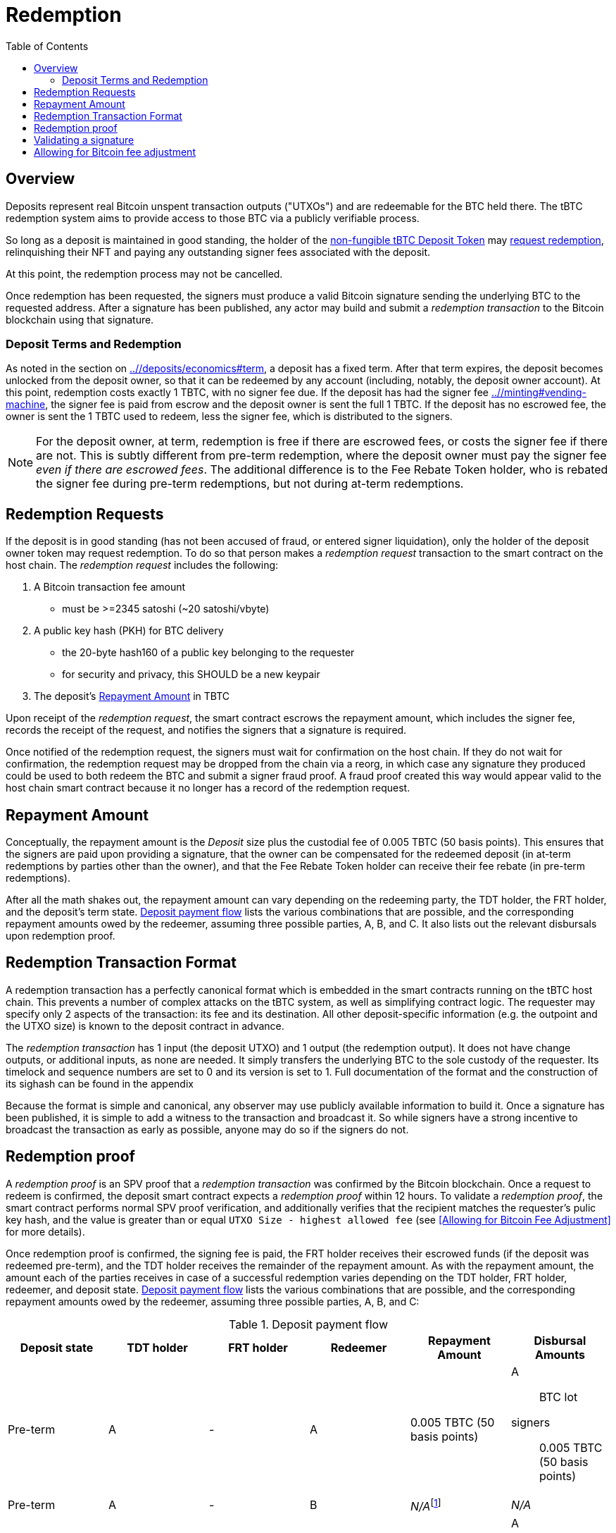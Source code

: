:toc: macro

= Redemption

ifndef::tbtc[]
toc::[]

:root-prefix: ../
endif::tbtc[]

// TODO backrefs to signing

== Overview

Deposits represent real Bitcoin unspent transaction outputs ("UTXOs") and are
redeemable for the BTC held there. The tBTC redemption system aims to provide
access to those BTC via a publicly verifiable process.

So long as a deposit is maintained in good standing, the holder of the
<<{root-prefix}/minting#,non-fungible tBTC Deposit Token>> may
<<requests,request redemption>>, relinquishing their NFT and paying
any outstanding signer fees associated with the deposit.

At this point, the redemption process may not be cancelled.

Once redemption has been requested, the signers must produce a valid Bitcoin
signature sending the underlying BTC to the requested address. After a
signature has been published, any actor may build and submit a
_redemption transaction_ to the Bitcoin blockchain using that signature.

// TODO: document future upgrade where signers sign singleACP?

[[at-term]]
=== Deposit Terms and Redemption

As noted in the section on <<deposit terms,{root-prefix}/deposits/economics#term>>,
a deposit has a fixed term. After that term expires, the deposit becomes
unlocked from the deposit owner, so that it can be redeemed by any account
(including, notably, the deposit owner account). At this point, redemption costs
exactly 1 TBTC, with no signer fee due. If the deposit has had the signer fee
<<escrowed during TBTC minting,{root-prefix}/minting#vending-machine>>, the
signer fee is paid from escrow and the deposit owner is sent the full 1 TBTC. If
the deposit has no escrowed fee, the owner is sent the 1 TBTC used to redeem,
less the signer fee, which is distributed to the signers.

NOTE: For the deposit owner, at term, redemption is free if there are escrowed
fees, or costs the signer fee if there are not. This is subtly different from
pre-term redemption, where the deposit owner must pay the signer fee _even if 
there are escrowed fees_. The additional difference is to the Fee Rebate
Token holder, who is rebated the signer fee during pre-term redemptions, but
not during at-term redemptions.

[[requests]]
== Redemption Requests

// TODO: fill in real numbers for all of these
:min-redemption-fee: 2345 satoshi
:min-redemption-feerate: ~20 satoshi/vbyte

If the deposit is in good standing (has not been accused of fraud, or entered
signer liquidation), only the holder of the deposit owner token may request
redemption. To do so that person makes a _redemption request_ transaction to
the smart contract on the host chain. The _redemption request_ includes the
following:

1. A Bitcoin transaction fee amount
  - must be >={min-redemption-fee} ({min-redemption-feerate})
2. A public key hash (PKH) for BTC delivery
  - the 20-byte hash160 of a public key belonging to the requester
  - for security and privacy, this SHOULD be a new keypair
3. The deposit's <<repayment amount,Repayment Amount>> in TBTC

Upon receipt of the _redemption request_, the smart contract escrows the
repayment amount, which includes the signer fee, records the receipt of the
request, and notifies the signers that a signature is required.

Once notified of the redemption request, the signers must wait for confirmation
on the host chain. If they do not wait for confirmation, the redemption request
may be dropped from the chain via a reorg, in which case any signature they
produced could be used to both redeem the BTC and submit a signer fraud proof.
A fraud proof created this way would appear valid to the host chain smart
contract because it no longer has a record of the redemption request.


== Repayment Amount

:lot-size: 1 TBTC
:custodial-fee: 0.005 TBTC (50 basis points)
:beneficiary-bond-payment: 0.0005 TBTC
:pre-term-redemption-footnote: footnote:pre-term-redemption[Pre-term deposits \
can only be redeemed by the TDT owner.]

Conceptually, the repayment amount is the _Deposit_ size plus the custodial fee
of {custodial-fee}.  This ensures that the signers are paid upon providing a
signature, that the owner can be compensated for the redeemed deposit (in
at-term redemptions by parties other than the owner), and that the Fee Rebate
Token holder can receive their fee rebate (in pre-term redemptions).

After all the math shakes out, the repayment amount can vary depending on the
redeeming party, the TDT holder, the FRT holder, and the deposit's term
state. <<deposit-payment-flow>> lists the various combinations that are
possible, and the corresponding repayment amounts owed by the redeemer,
assuming three possible parties, A, B, and C. It also lists out the relevant
disbursals upon redemption proof.

== Redemption Transaction Format

A redemption transaction has a perfectly canonical format which is embedded
in the smart contracts running on the tBTC host chain. This prevents a number
of complex attacks on the tBTC system, as well as simplifying contract logic.
The requester may specify only 2 aspects of the transaction: its fee and its
destination. All other deposit-specific information (e.g. the outpoint and
the UTXO size) is known to the deposit contract in advance.

// TODO: Link

The _redemption transaction_ has 1 input (the deposit UTXO) and 1 output (the
redemption output). It does not have change outputs, or additional inputs, as
none are needed. It simply transfers the underlying BTC to the sole custody of
the requester. Its timelock and sequence numbers are set to 0 and its version
is set to 1. Full documentation of the format and the construction of its
sighash can be found in the appendix

Because the format is simple and canonical, any observer may use publicly
available information to build it. Once a signature has been published, it is
simple to add a witness to the transaction and broadcast it. So while signers
have a strong incentive to broadcast the transaction as early as possible,
anyone may do so if the signers do not.


== Redemption proof

:redemption-proof-timeout: 12 hours

// TODO: Link SPV proof breakdown

A _redemption proof_ is an SPV proof that a _redemption transaction_ was
confirmed by the Bitcoin blockchain. Once a request to redeem is confirmed,
the deposit smart contract expects a _redemption proof_ within
{redemption-proof-timeout}. To validate a _redemption proof_, the smart
contract performs normal SPV proof verification, and additionally verifies
that the recipient matches the requester's pulic key hash, and the value is
greater than or equal `UTXO Size - highest allowed fee` (see <<Allowing for
Bitcoin Fee Adjustment>> for more details).

Once redemption proof is confirmed, the signing fee is paid, the FRT holder
receives their escrowed funds (if the deposit was redeemed pre-term), and the
TDT holder receives the remainder of the repayment amount. As with the
repayment amount, the amount each of the parties receives in case of a
successful redemption varies depending on the TDT holder, FRT holder,
redeemer, and deposit state. <<deposit-payment-flow>> lists the various
combinations that are possible, and the corresponding repayment amounts owed
by the redeemer, assuming three possible parties, A, B, and C:

// TODO Move to appendix.
[#deposit-payment-flow,%header,cols="1,1,1,1,1,1a"]
.Deposit payment flow
|===
| Deposit state | TDT holder | FRT holder | Redeemer | Repayment Amount | Disbursal Amounts

| Pre-term      | A          | -          | A        | {custodial-fee}
| A:: BTC lot
  signers:: {custodial-fee}
| Pre-term      | A          | -          | B        | _N/A_{pre-term-redemption-footnote} | _N/A_
| Pre-term      | A          | A          | A        | 0
| A:: BTC lot
  signers:: {custodial-fee}
| Pre-term      | A          | B          | A        | {custodial-fee}
| A:: BTC lot
  signers:: {custodial-fee}
  B:: {custodial-fee} (escrowed)
| Pre-term      | A          | B          | C        | _N/A_ | _N/A_

| At-term       | A          | -          | A        | {custodial-fee}
| A:: BTC lot
  signers:: {custodial-fee}
| At-term       | A          | -          | B        | {lot-size}
| B:: BTC lot
  signers:: {custodial-fee}
  A:: {lot-size} - {custodial-fee}
| At-term       | A          | A          | A        | 0
| A:: BTC lot
  signers:: {custodial-fee} (escrowed)
| At-term       | A          | B          | A        | 0
| A:: BTC lot
  signers:: {custodial-fee} (escrowed)
  B:: 0
| At-term       | A          | A          | B        | {lot-size}
| B:: BTC lot
  signers:: {custodial-fee} (escrowed)
  A:: {lot-size} - {custodial-fee}
| At-term       | A          | B          | C        | {lot-size}
| C:: BTC lot
  signers:: {custodial-fee} (escrowed)
  B:: 0
  A:: {lot-size}
|===

== Validating a signature

:signature-timeout: 3 hours

After the redemption request is sufficiently confirmed, the signers MUST
produce a signature on the _redemption transaction_ signature hash as
requested. They have {signature-timeout} in which to produce either a
signature, or a <<Redemption Proof, _redemption proof_>> before being subject
to penalties. Upon submission of a valid signature a _redemption proof_ is
still required, but the deadline is extended to {redemption-proof-timeout} in
total.

As discussed <<Redemption Transaction Format, earlier>>, the host chain smart
contract managing the deposit has all information necessary to calculate the
_redemption transaction_ signature hash. This includes the signers' threshold
public key. Using the public key, the signature hash, and the redemption
request the smart contract can know both the cryptographic validity of the
signature and that a signature on that digest was requested as part of a
redemption process.


== Allowing for Bitcoin fee adjustment

:fee-increase-timer: 4 hours
:fee-increase-timer-times-two:

// TODO: link ECDSA fraud proofs

Because Bitcoin fees are determined by network congestion and other highly
unpredictable factors, the requester may not select an appropriate fee. Signers
are punished if no redemption proof is submitted *or* if they sign
without explicit authorization. This could creates a no-win scenario for
signers, in which they could not get the requester's transaction confirmed in
the current fee climate and would eventually be punished despite honest
behavior. Unfortunately, we cannot rely on the requester to stay online or
update fee rates honestly. Ergo, the system requires some mechanism to fairly
adjust fee rates without the requester's explicit consent.

The simplest scheme is to allow signers to increase the fee without requester
consent after a timeout. As such, we allow signers to increase fees linearly
every {fee-increase-timer}. Which is to say, if the fee is `f`, after
{fee-increase-timer} the signers may notify the deposit contract of a fee
increase to `2f` and if the transaction remains unconfirmed after
{fee-increase-timer-times-two}, the signers may notify the contract of a fee
increase to `3f`. This ensures that a redemption transaction will eventually
be confirmed on the Bitcoin blockchain near the minimal fee rate given current
network congestion. To prevent the signers from repeatedly requesting fee
increases, they must actually provide a signature at each fee level. This
ensures that each feerate is actually attempted before an increase is
requested.
